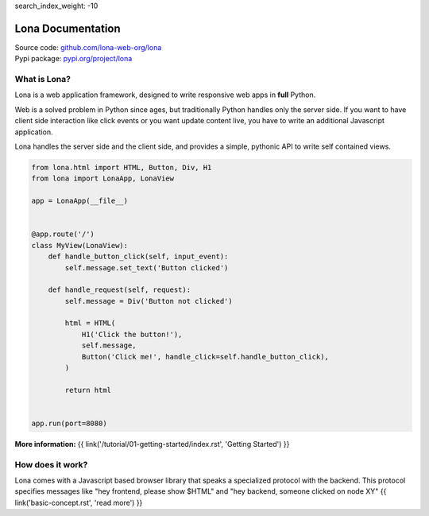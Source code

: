 search_index_weight: -10


Lona Documentation
==================

| Source code: `github.com/lona-web-org/lona <https://github.com/lona-web-org/lona>`_
| Pypi package: `pypi.org/project/lona <https://pypi.org/project/lona>`_


What is Lona?
-------------

Lona is a web application framework, designed to write responsive web apps in
**full** Python.

Web is a solved problem in Python since ages, but traditionally Python handles
only the server side. If you want to have client side interaction like
click events or you want update content live, you have to write an additional
Javascript application.

Lona handles the server side and the client side, and provides a simple,
pythonic API to write self contained views.


.. code-block:: python

    from lona.html import HTML, Button, Div, H1
    from lona import LonaApp, LonaView

    app = LonaApp(__file__)


    @app.route('/')
    class MyView(LonaView):
        def handle_button_click(self, input_event):
            self.message.set_text('Button clicked')

        def handle_request(self, request):
            self.message = Div('Button not clicked')

            html = HTML(
                H1('Click the button!'),
                self.message,
                Button('Click me!', handle_click=self.handle_button_click),
            )

            return html


    app.run(port=8080)

**More information:**
{{ link('/tutorial/01-getting-started/index.rst', 'Getting Started') }}


How does it work?
-----------------

Lona comes with a Javascript based browser library that speaks a specialized
protocol with the backend.
This protocol specifies messages like "hey frontend, please show $HTML" and
"hey backend, someone clicked on node XY"
{{ link('basic-concept.rst', 'read more') }}
